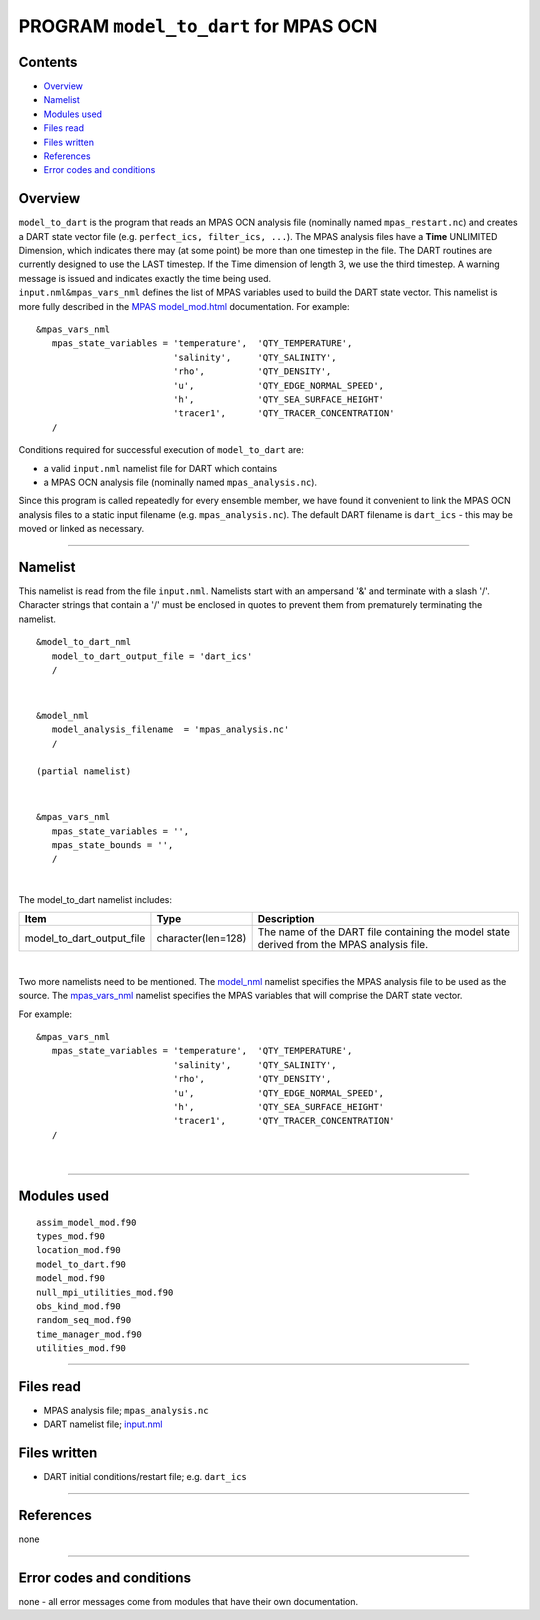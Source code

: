 PROGRAM ``model_to_dart`` for MPAS OCN
======================================

Contents
--------

-  `Overview <#overview>`__
-  `Namelist <#namelist>`__
-  `Modules used <#modules_used>`__
-  `Files read <#files_read>`__
-  `Files written <#files_written>`__
-  `References <#references>`__
-  `Error codes and conditions <#error_codes_and_conditions>`__

Overview
--------

| ``model_to_dart`` is the program that reads an MPAS OCN analysis file (nominally named ``mpas_restart.nc``) and
  creates a DART state vector file (e.g. ``perfect_ics, filter_ics, ...``). The MPAS analysis files have a **Time**
  UNLIMITED Dimension, which indicates there may (at some point) be more than one timestep in the file. The DART
  routines are currently designed to use the LAST timestep. If the Time dimension of length 3, we use the third
  timestep. A warning message is issued and indicates exactly the time being used.
| ``input.nml``\ ``&mpas_vars_nml`` defines the list of MPAS variables used to build the DART state vector. This
  namelist is more fully described in the `MPAS model_mod.html <model_mod.html>`__ documentation. For example:

::

   &mpas_vars_nml
      mpas_state_variables = 'temperature',  'QTY_TEMPERATURE',
                             'salinity',     'QTY_SALINITY',
                             'rho',          'QTY_DENSITY',
                             'u',            'QTY_EDGE_NORMAL_SPEED',
                             'h',            'QTY_SEA_SURFACE_HEIGHT'
                             'tracer1',      'QTY_TRACER_CONCENTRATION'
      /

Conditions required for successful execution of ``model_to_dart`` are:

-  a valid ``input.nml`` namelist file for DART which contains
-  a MPAS OCN analysis file (nominally named ``mpas_analysis.nc``).

Since this program is called repeatedly for every ensemble member, we have found it convenient to link the MPAS OCN
analysis files to a static input filename (e.g. ``mpas_analysis.nc``). The default DART filename is ``dart_ics`` - this
may be moved or linked as necessary.

--------------

Namelist
--------

This namelist is read from the file ``input.nml``. Namelists start with an ampersand '&' and terminate with a slash '/'.
Character strings that contain a '/' must be enclosed in quotes to prevent them from prematurely terminating the
namelist.

::

   &model_to_dart_nml
      model_to_dart_output_file = 'dart_ics'
      /

| 

::

   &model_nml
      model_analysis_filename  = 'mpas_analysis.nc'
      /

   (partial namelist)

| 

::

   &mpas_vars_nml
      mpas_state_variables = '',
      mpas_state_bounds = '',
      /

| 

The model_to_dart namelist includes:

.. container::

   +---------------------------+--------------------+-------------------------------------------------------------------+
   | Item                      | Type               | Description                                                       |
   +===========================+====================+===================================================================+
   | model_to_dart_output_file | character(len=128) | The name of the DART file containing the model state derived from |
   |                           |                    | the MPAS analysis file.                                           |
   +---------------------------+--------------------+-------------------------------------------------------------------+

| 

Two more namelists need to be mentioned. The `model_nml <model_mod.html#Namelist>`__ namelist specifies the MPAS
analysis file to be used as the source. The `mpas_vars_nml <model_mod.html#mpas_vars_nml>`__ namelist specifies the MPAS
variables that will comprise the DART state vector.

For example:

::

   &mpas_vars_nml
      mpas_state_variables = 'temperature',  'QTY_TEMPERATURE',
                             'salinity',     'QTY_SALINITY',
                             'rho',          'QTY_DENSITY',
                             'u',            'QTY_EDGE_NORMAL_SPEED',
                             'h',            'QTY_SEA_SURFACE_HEIGHT'
                             'tracer1',      'QTY_TRACER_CONCENTRATION'
      /

| 

--------------

.. _modules_used:

Modules used
------------

::

   assim_model_mod.f90
   types_mod.f90
   location_mod.f90
   model_to_dart.f90
   model_mod.f90
   null_mpi_utilities_mod.f90
   obs_kind_mod.f90
   random_seq_mod.f90
   time_manager_mod.f90
   utilities_mod.f90

--------------

.. _files_read:

Files read
----------

-  MPAS analysis file; ``mpas_analysis.nc``
-  DART namelist file; `input.nml <work/input.nml>`__

.. _files_written:

Files written
-------------

-  DART initial conditions/restart file; e.g. ``dart_ics``

--------------

References
----------

none

--------------

.. _error_codes_and_conditions:

Error codes and conditions
--------------------------

none - all error messages come from modules that have their own documentation.
